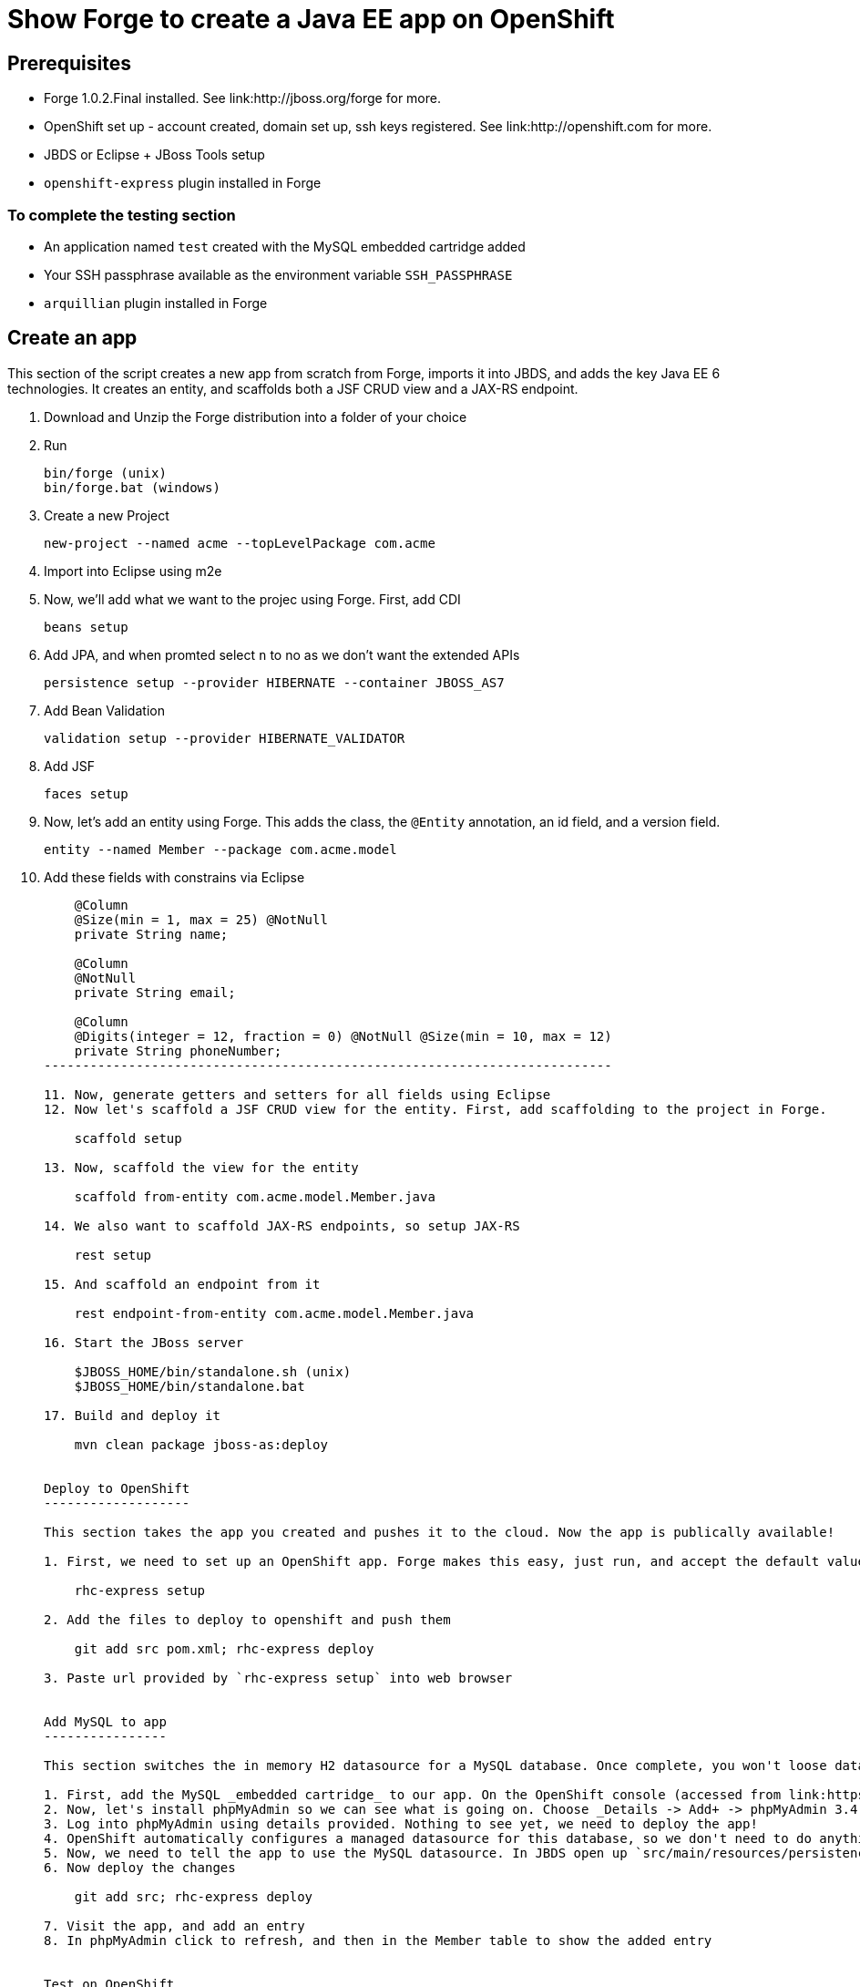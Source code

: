 Show Forge to create a Java EE app on OpenShift
===============================================

Prerequisites
-------------

* Forge 1.0.2.Final installed. See link:http://jboss.org/forge for more.
* OpenShift set up - account created, domain set up, ssh keys registered. See link:http://openshift.com for more.
* JBDS or Eclipse + JBoss Tools setup
* `openshift-express` plugin installed in Forge

 
To complete the testing section
~~~~~~~~~~~~~~~~~~~~~~~~~~~~~~~

* An application named `test` created with the MySQL embedded cartridge added
* Your SSH passphrase available as the environment variable `SSH_PASSPHRASE`
* `arquillian` plugin installed in Forge

Create an app
-------------

This section of the script creates a new app from scratch from Forge, imports it into JBDS, and adds the key Java EE 6 technologies. It creates an entity, and scaffolds both a JSF CRUD view and a JAX-RS endpoint.

1. Download and Unzip the Forge distribution into a folder of your choice
2. Run 

    bin/forge (unix) 
    bin/forge.bat (windows)

3. Create a new Project

    new-project --named acme --topLevelPackage com.acme

4. Import into Eclipse using m2e
5. Now, we'll add what we want to the projec using Forge. First, add CDI
    
    beans setup

6. Add JPA, and when promted select `n` to no as we don't want the extended APIs
    
    persistence setup --provider HIBERNATE --container JBOSS_AS7

7. Add Bean Validation 

    validation setup --provider HIBERNATE_VALIDATOR

8. Add JSF 

    faces setup

9. Now, let's add an entity using Forge. This adds the class, the `@Entity` annotation, an id field, and a version field.

    entity --named Member --package com.acme.model

10. Add these fields with constrains via Eclipse
+
[source,java]
---------------------------------------------------------------------------               
    @Column
    @Size(min = 1, max = 25) @NotNull
    private String name;
        
    @Column
    @NotNull
    private String email;
        
    @Column
    @Digits(integer = 12, fraction = 0) @NotNull @Size(min = 10, max = 12)
    private String phoneNumber;
--------------------------------------------------------------------------

11. Now, generate getters and setters for all fields using Eclipse
12. Now let's scaffold a JSF CRUD view for the entity. First, add scaffolding to the project in Forge.

    scaffold setup

13. Now, scaffold the view for the entity

    scaffold from-entity com.acme.model.Member.java

14. We also want to scaffold JAX-RS endpoints, so setup JAX-RS

    rest setup

15. And scaffold an endpoint from it

    rest endpoint-from-entity com.acme.model.Member.java

16. Start the JBoss server 

    $JBOSS_HOME/bin/standalone.sh (unix)
    $JBOSS_HOME/bin/standalone.bat

17. Build and deploy it 

    mvn clean package jboss-as:deploy


Deploy to OpenShift 
-------------------

This section takes the app you created and pushes it to the cloud. Now the app is publically available!

1. First, we need to set up an OpenShift app. Forge makes this easy, just run, and accept the default values at the prompt. Make sure to enter your OpenShift username if this is the first time using OpenShift on this computer.

    rhc-express setup

2. Add the files to deploy to openshift and push them

    git add src pom.xml; rhc-express deploy

3. Paste url provided by `rhc-express setup` into web browser


Add MySQL to app
----------------

This section switches the in memory H2 datasource for a MySQL database. Once complete, you won't loose data between restarts of the app. We use OpenShift's built in MySQL support, configured via the web console.

1. First, add the MySQL _embedded cartridge_ to our app. On the OpenShift console (accessed from link:https://openshift.redhat.com/app/console/applications), click on your application, and choose _Details -> Add+ -> MySQL Datbaase 5.1 Select -> Add cartridge_, and then return back to the application overview, the _Application Overview page_ on the bottom left of the page.
2. Now, let's install phpMyAdmin so we can see what is going on. Choose _Details -> Add+ -> phpMyAdmin 3.4 -> Select -> Add cartridge_, and then return back to the application overview, the _Application Overview page_ on the bottom left of the page. You'll be provided with the login credentials for phpMyAdmin here. Copy the password.
3. Log into phpMyAdmin using details provided. Nothing to see yet, we need to deploy the app!
4. OpenShift automatically configures a managed datasource for this database, so we don't need to do anything here. 
5. Now, we need to tell the app to use the MySQL datasource. In JBDS open up `src/main/resources/persistence.xml` and set the DS to `java:jboss/datasources/MysqlDS` and change the `hibernate.hbm2ddl.auto` property to `update`, so that we don't clobber the data every time!
6. Now deploy the changes

    git add src; rhc-express deploy

7. Visit the app, and add an entry
8. In phpMyAdmin click to refresh, and then in the Member table to show the added entry


Test on OpenShift
-----------------

Now let's add some testing to our app. We really do want to make our test as close to our production environment as possible, so we're going to test on OpenShift. Luckily Arquillian comes with OpenShift support. 

1. First, Add Arquillian to your app. It doesn't really matter what container you select, at the moment Forge doesn't support the OpenShift container, we need to add it manually.

    arquillian setup

2. Add the `arquillian-openshift-express` profile to `pom.xml` (this is the manual adding of the container)
+
[source,xml]
-----------------------------------------------------------------
<profile>
    <id>arquillian-openshift-express</id>
    <dependencies>
        <dependency>
            <groupId>org.jboss.arquillian.container</groupId>
            <artifactId>arquillian-openshift-express</artifactId>
            <version>1.0.0.Beta1</version>
            <scope>test</scope>
        </dependency>
    </dependencies>
</profile>
-----------------------------------------------------------------

3. We also need to add an `arquillian.xml` with the configuration of the OpenShift account. 
+
*************************************************************************************
Note that you need to replace Pete's details with your own here. You also need to set
the `sshUserName` to that of your `test` app. I suggest you do this before you start 
the demo!
*************************************************************************************
+
[source,xml]
------------------------------------------------------------------------------------
<?xml version="1.0" encoding="UTF-8"?>
<arquillian xmlns="http://jboss.org/schema/arquillian"
    xmlns:xsi="http://www.w3.org/2001/XMLSchema-instance"
    xsi:schemaLocation="http://jboss.org/schema/arquillian
    http://jboss.org/schema/arquillian/arquillian_1_0.xsd">

    <container qualifier="openshift" default="true">
        <configuration>
            <property name="namespace">pmuir</property>
            <property name="application">test</property>
            <property name="sshUserName">0f02de982fcc4981b41d506754f610cc</property>
            <property name="login">pmuir@bleepbleep.org.uk</property>
        </configuration>
    </container>

</arquillian>
------------------------------------------------------------------------------------

4. Now, we better actually add a test! We'll be exercising the JAX-RS endpoint we created.
+
./src/test/java/com/acme/test/MemberTest.java
[source,java]
------------------------------------------------------------------------
@RunWith(Arquillian.class)
public class MemberTest {

    @Deployment
    public static WebArchive deployment() {
	return ShrinkWrap
	        .create(WebArchive.class)
	        .addClasses(Member.class, MemberEndpoint.class)
	        .addAsWebInfResource(EmptyAsset.INSTANCE, "beans.xml")
	        .addAsResource("META-INF/persistence.xml",
	                "META-INF/persistence.xml");
    }

    @Inject
    MemberEndpoint endpoint;

    @Test
    public void testMember() {
	Member member = new Member();
	member.setName("Bob");
	member.setPhoneNumber("07769557110");
	member.setEmail("bob@redhat.com");

	endpoint.create(member);

	List<Member> members = endpoint.listAll();
	Assert.assertTrue(checkBobInList(members));
    }

    private boolean checkBobInList(List<Member> members) {
	for (Member m : members) {
	    if (m.getEmail().equals("bob@redhat.com"))
		return true;
	}
	return false;
    }

}
--------------------------------------------------------------------------

5. Now, run the test in Forge. Notice how we use the `arquillian-openshift-express` profile.

    mvn clean test -Parquillian-openshift-express


Use Jenkins with OpenShift to manage builds
-------------------------------------------

Here we use an easily installed Jenkins to do builds. It takes up one slot of our 5 on OpenShift. This means your build runs in a jail, and doesn't steal resources from a running app. The app will stay up, and only get replaced if the build succeeds. It also gives you a record of builds. Good for >1 person working on an app.

1. First, set up Jenkins. Note that if you don't have a jenkins app installed, it will add one. 

    rhc-express embed-jenkins

2. Show this in action - make a change to the `index.xhtml` and then deploy the change 
    
    git add pom.xml src; rhc-express deploy

3. Show that the node is still up whilst app is building
4. The real value comes when we run tests - log into Jenkins console (password provided first time you you run `rhc-express embed-jenkins`, and edit the acme build configuration to remove the `-DskipTests`
5. Edit the `pom.xml` and merge the `openshift` and `arquillian-openshift-express` profiles so our tests get run
6. Show this in action - click the build icon in Jenkins
7. Now, make the test fail and show this in action - add an `Assert.fail()` to the end of `testMember()` and push the change

    git add pom.xml src; rhc-express deploy
8. The build will fail, so we better remove that!


Add Scaling to the app
----------------------

TODO

